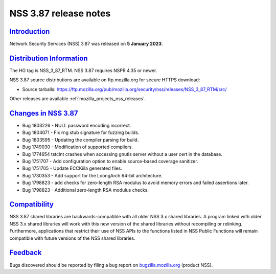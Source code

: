 .. _mozilla_projects_nss_nss_3_87_release_notes:

NSS 3.87 release notes
======================

`Introduction <#introduction>`__
--------------------------------

.. container::

   Network Security Services (NSS) 3.87 was released on **5 January 2023**.


.. _distribution_information:

`Distribution Information <#distribution_information>`__
--------------------------------------------------------

.. container::

   The HG tag is NSS_3_87_RTM. NSS 3.87 requires NSPR 4.35 or newer.

   NSS 3.87 source distributions are available on ftp.mozilla.org for secure HTTPS download:

   -  Source tarballs:
      https://ftp.mozilla.org/pub/mozilla.org/security/nss/releases/NSS_3_87_RTM/src/

   Other releases are available :ref:`mozilla_projects_nss_releases`.

.. _changes_in_nss_3.87:

`Changes in NSS 3.87 <#changes_in_nss_3.87>`__
----------------------------------------------------

.. container::

   - Bug 1803226 - NULL password encoding incorrect.
   - Bug 1804071 - Fix rng stub signature for fuzzing builds.
   - Bug 1803595 - Updating the compiler parsing for build.
   - Bug 1749030 - Modification of supported compilers.
   - Bug 1774654 tstclnt crashes when accessing gnutls server without a user cert in the database.
   - Bug 1751707 - Add configuration option to enable source-based coverage sanitizer.
   - Bug 1751705 - Update ECCKiila generated files.
   - Bug 1730353 - Add support for the LoongArch 64-bit architecture.
   - Bug 1798823 - add checks for zero-length RSA modulus to avoid memory errors and failed assertions later.
   - Bug 1798823 - Additional zero-length RSA modulus checks.



`Compatibility <#compatibility>`__
----------------------------------

.. container::

   NSS 3.87 shared libraries are backwards-compatible with all older NSS 3.x shared
   libraries. A program linked with older NSS 3.x shared libraries will work with
   this new version of the shared libraries without recompiling or
   relinking. Furthermore, applications that restrict their use of NSS APIs to the
   functions listed in NSS Public Functions will remain compatible with future
   versions of the NSS shared libraries.

`Feedback <#feedback>`__
------------------------

.. container::

   Bugs discovered should be reported by filing a bug report on
   `bugzilla.mozilla.org <https://bugzilla.mozilla.org/enter_bug.cgi?product=NSS>`__ (product NSS).
